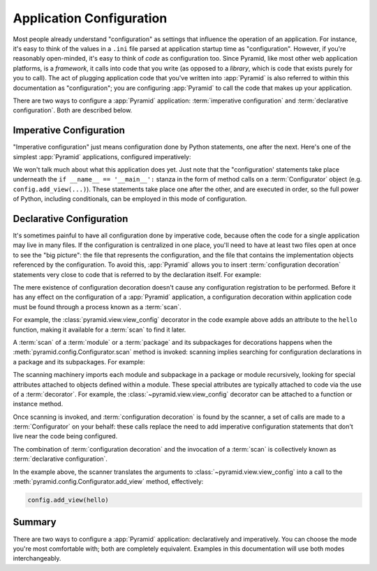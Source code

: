 .. index::
   single: application configuration

.. _configuration_narr:

Application Configuration 
=========================

Most people already understand "configuration" as settings that influence the
operation of an application.  For instance, it's easy to think of the values
in a ``.ini`` file parsed at application startup time as "configuration".
However, if you're reasonably open-minded, it's easy to think of *code* as
configuration too.  Since Pyramid, like most other web application platforms,
is a *framework*, it calls into code that you write (as opposed to a
*library*, which is code that exists purely for you to call).  The act of
plugging application code that you've written into :app:`Pyramid` is also
referred to within this documentation as "configuration"; you are configuring
:app:`Pyramid` to call the code that makes up your application.

There are two ways to configure a :app:`Pyramid` application:
:term:`imperative configuration` and :term:`declarative configuration`.  Both
are described below.

.. index::
   single: imperative configuration

.. _imperative_configuration:

Imperative Configuration
------------------------

"Imperative configuration" just means configuration done by Python
statements, one after the next.  Here's one of the simplest :app:`Pyramid`
applications, configured imperatively:

.. code-block:: python
   :linenos:

   from wsgiref.simple_server import make_server
   from pyramid.config import Configurator
   from pyramid.response import Response

   def hello_world(request):
       return Response('Hello world!')

   if __name__ == '__main__':
       config = Configurator()
       config.add_view(hello_world)
       app = config.make_wsgi_app()
       server = make_server('0.0.0.0', 8080, app)
       server.serve_forever()

We won't talk much about what this application does yet.  Just note that the
"configuration' statements take place underneath the ``if __name__ ==
'__main__':`` stanza in the form of method calls on a :term:`Configurator`
object (e.g. ``config.add_view(...)``).  These statements take place one
after the other, and are executed in order, so the full power of Python,
including conditionals, can be employed in this mode of configuration.

.. index::
   single: view_config
   single: configuration decoration
   single: code scanning

.. _decorations_and_code_scanning:

Declarative Configuration
-------------------------

It's sometimes painful to have all configuration done by imperative code,
because often the code for a single application may live in many files.  If
the configuration is centralized in one place, you'll need to have at least
two files open at once to see the "big picture": the file that represents the
configuration, and the file that contains the implementation objects
referenced by the configuration.  To avoid this, :app:`Pyramid` allows you to
insert :term:`configuration decoration` statements very close to code that is
referred to by the declaration itself.  For example:

.. code-block:: python
   :linenos:

   from pyramid.response import Response
   from pyramid.view import view_config

   @view_config(name='hello', request_method='GET')
   def hello(request):
       return Response('Hello')

The mere existence of configuration decoration doesn't cause any
configuration registration to be performed.  Before it has any effect on the
configuration of a :app:`Pyramid` application, a configuration decoration
within application code must be found through a process known as a
:term:`scan`.

For example, the :class:`pyramid.view.view_config` decorator in the code
example above adds an attribute to the ``hello`` function, making it
available for a :term:`scan` to find it later.

A :term:`scan` of a :term:`module` or a :term:`package` and its subpackages
for decorations happens when the :meth:`pyramid.config.Configurator.scan`
method is invoked: scanning implies searching for configuration declarations
in a package and its subpackages.  For example:

.. code-block:: python
   :linenos:

   from wsgiref.simple_server import make_server
   from pyramid.config import Configurator
   from pyramid.response import Response
   from pyramid.view import view_config

   @view_config()
   def hello(request):
       return Response('Hello')

   if __name__ == '__main__':
       from pyramid.config import Configurator
       config = Configurator()
       config.scan()
       app = config.make_wsgi_app()
       server = make_server('0.0.0.0', 8080, app)
       server.serve_forever()

The scanning machinery imports each module and subpackage in a package or
module recursively, looking for special attributes attached to objects
defined within a module.  These special attributes are typically attached to
code via the use of a :term:`decorator`.  For example, the
:class:`~pyramid.view.view_config` decorator can be attached to a function or
instance method.

Once scanning is invoked, and :term:`configuration decoration` is found by
the scanner, a set of calls are made to a :term:`Configurator` on your
behalf: these calls replace the need to add imperative configuration
statements that don't live near the code being configured.

The combination of :term:`configuration decoration` and the invocation of a
:term:`scan` is collectively known as :term:`declarative configuration`.

In the example above, the scanner translates the arguments to
:class:`~pyramid.view.view_config` into a call to the
:meth:`pyramid.config.Configurator.add_view` method, effectively:

.. code-block:: python

   config.add_view(hello)

Summary
-------

There are two ways to configure a :app:`Pyramid` application: declaratively
and imperatively.  You can choose the mode you're most comfortable with; both
are completely equivalent.  Examples in this documentation will use both
modes interchangeably.
